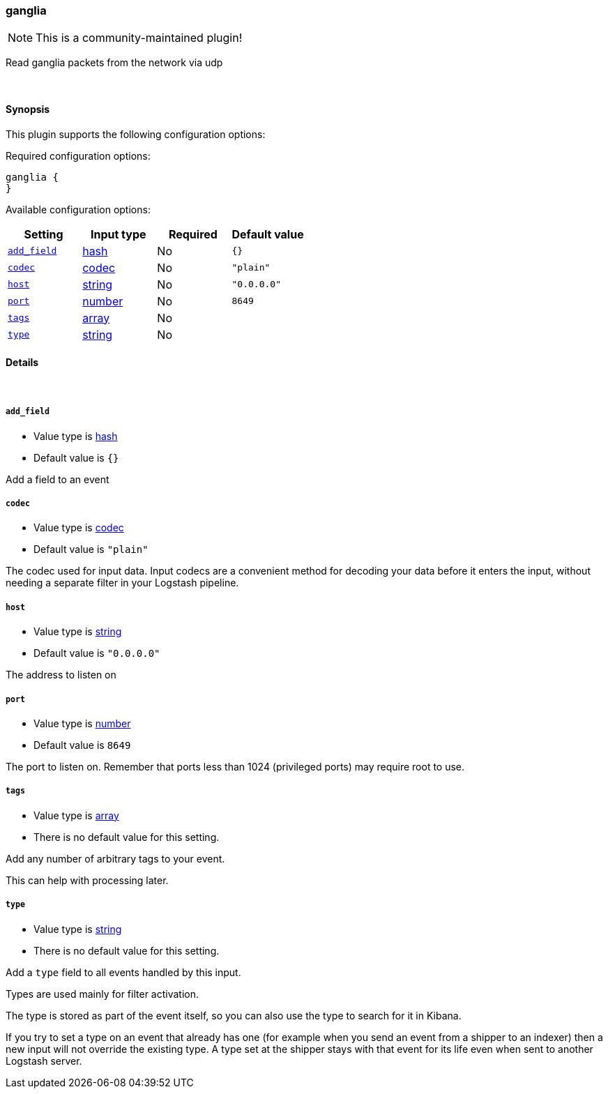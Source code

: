[[plugins-inputs-ganglia]]
=== ganglia

NOTE: This is a community-maintained plugin!

Read ganglia packets from the network via udp


&nbsp;

==== Synopsis

This plugin supports the following configuration options:


Required configuration options:

[source,json]
--------------------------
ganglia {
}
--------------------------



Available configuration options:

[cols="<,<,<,<m",options="header",]
|=======================================================================
|Setting |Input type|Required|Default value
| <<plugins-inputs-ganglia-add_field>> |<<hash,hash>>|No|`{}`
| <<plugins-inputs-ganglia-codec>> |<<codec,codec>>|No|`"plain"`
| <<plugins-inputs-ganglia-host>> |<<string,string>>|No|`"0.0.0.0"`
| <<plugins-inputs-ganglia-port>> |<<number,number>>|No|`8649`
| <<plugins-inputs-ganglia-tags>> |<<array,array>>|No|
| <<plugins-inputs-ganglia-type>> |<<string,string>>|No|
|=======================================================================



==== Details

&nbsp;

[[plugins-inputs-ganglia-add_field]]
===== `add_field` 

  * Value type is <<hash,hash>>
  * Default value is `{}`

Add a field to an event

[[plugins-inputs-ganglia-codec]]
===== `codec` 

  * Value type is <<codec,codec>>
  * Default value is `"plain"`

The codec used for input data. Input codecs are a convenient method for decoding your data before it enters the input, without needing a separate filter in your Logstash pipeline.

[[plugins-inputs-ganglia-host]]
===== `host` 

  * Value type is <<string,string>>
  * Default value is `"0.0.0.0"`

The address to listen on

[[plugins-inputs-ganglia-port]]
===== `port` 

  * Value type is <<number,number>>
  * Default value is `8649`

The port to listen on. Remember that ports less than 1024 (privileged
ports) may require root to use.

[[plugins-inputs-ganglia-tags]]
===== `tags` 

  * Value type is <<array,array>>
  * There is no default value for this setting.

Add any number of arbitrary tags to your event.

This can help with processing later.

[[plugins-inputs-ganglia-type]]
===== `type` 

  * Value type is <<string,string>>
  * There is no default value for this setting.

Add a `type` field to all events handled by this input.

Types are used mainly for filter activation.

The type is stored as part of the event itself, so you can
also use the type to search for it in Kibana.

If you try to set a type on an event that already has one (for
example when you send an event from a shipper to an indexer) then
a new input will not override the existing type. A type set at
the shipper stays with that event for its life even
when sent to another Logstash server.

